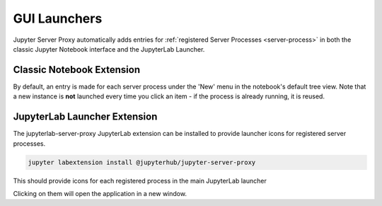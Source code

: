 .. _launchers:

=============
GUI Launchers
=============

Jupyter Server Proxy automatically adds entries for :ref:`registered
Server Processes <server-process>` in both the classic Jupyter Notebook
interface and the JupyterLab Launcher.

Classic Notebook Extension
==========================

By default, an entry is made for each server process under the 'New'
menu in the notebook's default tree view. Note that a new instance
is **not** launched every time you click an item - if the process
is already running, it is reused.

.. image:: _static/images/nbextension-tree.png

JupyterLab Launcher Extension
=============================

The jupyterlab-server-proxy JupyterLab extension can be installed
to provide launcher icons for registered server processes.

.. code:: bash

   jupyter labextension install @jupyterhub/jupyter-server-proxy

This should provide icons for each registered process in the main
JupyterLab launcher

.. image:: _static/images/labextension-launcher.png

Clicking on them will open the application in a new window.
